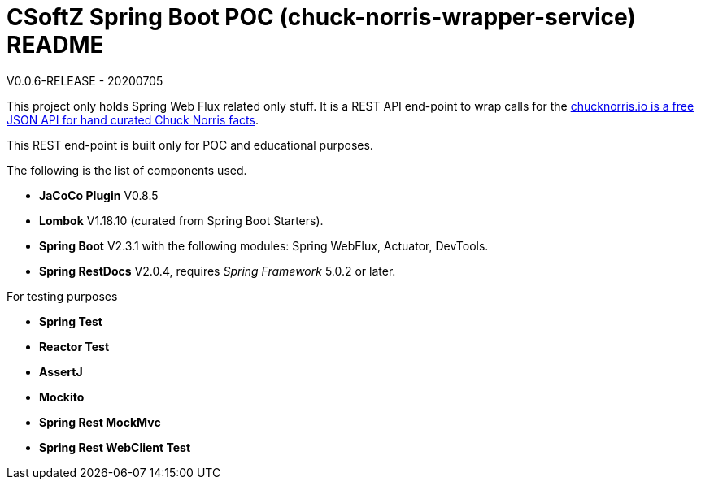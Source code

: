 = CSoftZ Spring Boot POC (chuck-norris-wrapper-service) README

V0.0.6-RELEASE - 20200705

This project only holds Spring Web Flux related only stuff. It is a REST API end-point to wrap calls for the
https://api.chucknorris.io[chucknorris.io is a free JSON API for hand curated Chuck Norris facts].

This REST end-point is built only for POC and educational purposes.

The following is the list of components used.

* *JaCoCo Plugin* V0.8.5
* *Lombok* V1.18.10 (curated from Spring Boot Starters).
* *Spring Boot* V2.3.1 with the following modules: Spring WebFlux, Actuator, DevTools.
* *Spring RestDocs* V2.0.4, requires _Spring Framework_ 5.0.2 or later.

For testing purposes

* *Spring Test*
* *Reactor Test*
* *AssertJ*
* *Mockito*
* *Spring Rest MockMvc*
* *Spring Rest WebClient Test*

